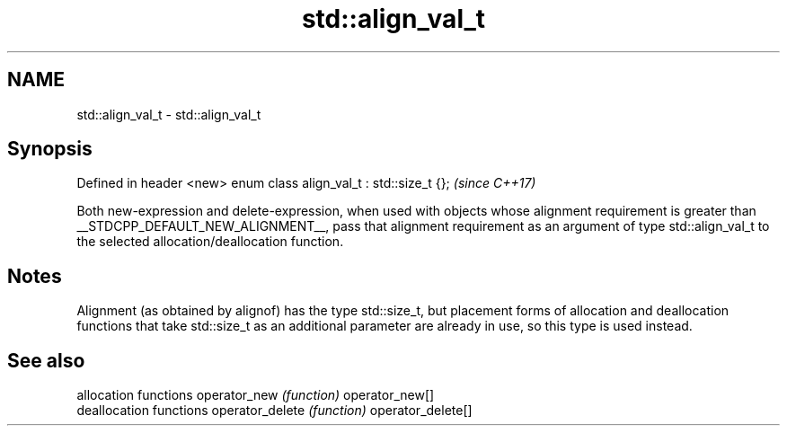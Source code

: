 .TH std::align_val_t 3 "2020.03.24" "http://cppreference.com" "C++ Standard Libary"
.SH NAME
std::align_val_t \- std::align_val_t

.SH Synopsis

Defined in header <new>
enum class align_val_t : std::size_t {};  \fI(since C++17)\fP

Both new-expression and delete-expression, when used with objects whose alignment requirement is greater than __STDCPP_DEFAULT_NEW_ALIGNMENT__, pass that alignment requirement as an argument of type std::align_val_t to the selected allocation/deallocation function.

.SH Notes

Alignment (as obtained by alignof) has the type std::size_t, but placement forms of allocation and deallocation functions that take std::size_t as an additional parameter are already in use, so this type is used instead.

.SH See also


                  allocation functions
operator_new      \fI(function)\fP
operator_new[]
                  deallocation functions
operator_delete   \fI(function)\fP
operator_delete[]




